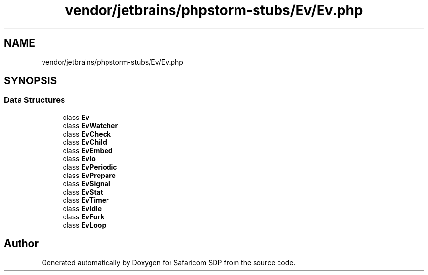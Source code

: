 .TH "vendor/jetbrains/phpstorm-stubs/Ev/Ev.php" 3 "Sat Sep 26 2020" "Safaricom SDP" \" -*- nroff -*-
.ad l
.nh
.SH NAME
vendor/jetbrains/phpstorm-stubs/Ev/Ev.php
.SH SYNOPSIS
.br
.PP
.SS "Data Structures"

.in +1c
.ti -1c
.RI "class \fBEv\fP"
.br
.ti -1c
.RI "class \fBEvWatcher\fP"
.br
.ti -1c
.RI "class \fBEvCheck\fP"
.br
.ti -1c
.RI "class \fBEvChild\fP"
.br
.ti -1c
.RI "class \fBEvEmbed\fP"
.br
.ti -1c
.RI "class \fBEvIo\fP"
.br
.ti -1c
.RI "class \fBEvPeriodic\fP"
.br
.ti -1c
.RI "class \fBEvPrepare\fP"
.br
.ti -1c
.RI "class \fBEvSignal\fP"
.br
.ti -1c
.RI "class \fBEvStat\fP"
.br
.ti -1c
.RI "class \fBEvTimer\fP"
.br
.ti -1c
.RI "class \fBEvIdle\fP"
.br
.ti -1c
.RI "class \fBEvFork\fP"
.br
.ti -1c
.RI "class \fBEvLoop\fP"
.br
.in -1c
.SH "Author"
.PP 
Generated automatically by Doxygen for Safaricom SDP from the source code\&.
